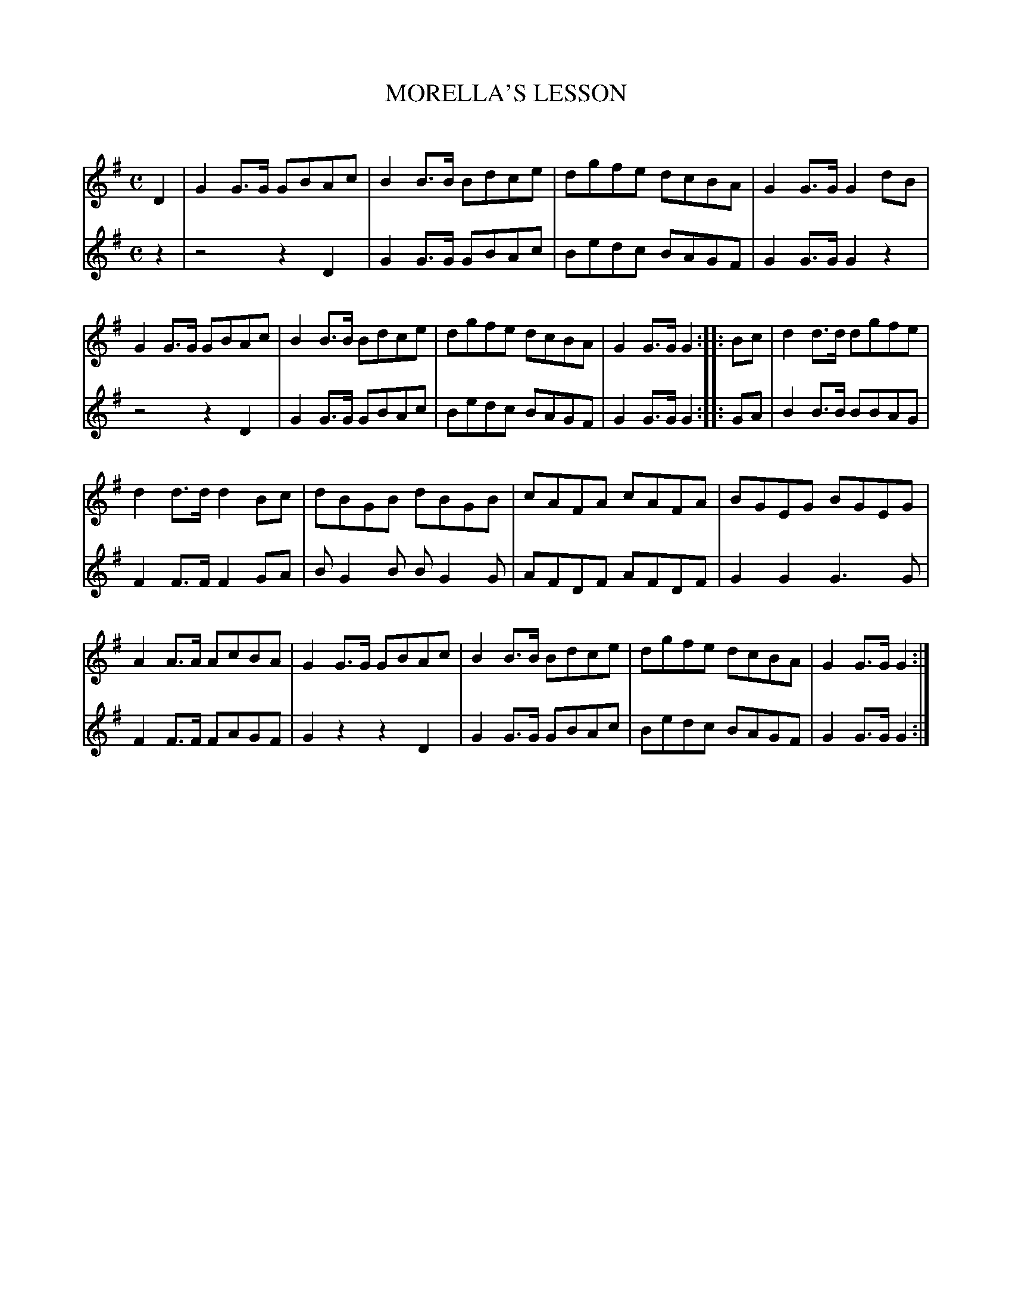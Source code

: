 X: 10142
T: MORELLA'S LESSON
C:
%R: march
B: Elias Howe "The Musician's Companion" Part 1 1842 p.14-15 #2
S: http://imslp.org/wiki/The_Musician's_Companion_(Howe,_Elias)
Z: 2015 John Chambers <jc:trillian.mit.edu>
M: C
L: 1/8
K: G
% - - - - - - - - - - - - - - - - - - - - - - - - -
V: 1 staves=2
D2 |\
G2G>G GBAc | B2B>B Bdce |\
dgfe dcBA | G2G>G G2dB |\
G2G>G GBAc | B2B>B Bdce |\
dgfe dcBA | G2G>G G2 :| \
|: Bc |\
d2d>d dgfe |
d2d>d d2Bc |\
dBGB dBGB | cAFA cAFA |\
BGEG BGEG | A2A>A AcBA |\
G2G>G GBAc | B2B>B Bdce |\
dgfe dcBA | G2G>G G2 :|
% - - - - - - - - - - - - - - - - - - - - - - - - -
V: 2
z2 |\
z4 z2D2 | G2G>G GBAc |\
Bedc BAGF | G2G>G G2z2 |\
z4 z2D2 | G2G>G GBAc |\
Bedc BAGF | G2G>G G2 :|
|: GA |\
B2B>B BBAG | F2F>F F2GA |\
BG2B BG2G | AFDF AFDF |\
G2G2 G3G | F2F>F FAGF |\
G2z2 z2D2 | G2G>G GBAc |\
Bedc BAGF | G2G>G G2 :|
% - - - - - - - - - - - - - - - - - - - - - - - - -
